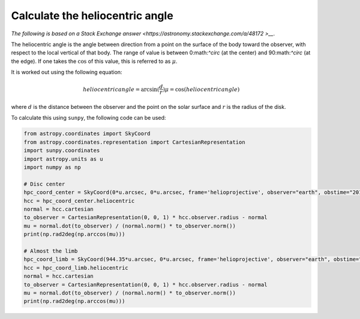 .. _sunpy-how-to-mu-angle:

********************************
Calculate the heliocentric angle
********************************

`The following is based on a Stack Exchange answer <https://astronomy.stackexchange.com/a/48172
>__`.

The heliocentric angle is the angle between direction from a point on the surface of the body toward the observer, with respect to the local vertical of that body.
The range of value is between 0:math:`^\circ` (at the center) and 90:math:`^\circ` (at the edge).
If one takes the :math:`\cos` of this value, this is referred to as :math:`\mu`.

It is worked out using the following equation:

.. math::

    heliocentric angle = \arcsin(\frac{d}{r})
    \mu=\cos(heliocentric angle)

where :math:`d` is the distance between the observer and the point on the solar surface and :math:`r` is the radius of the disk.

To calculate this using ``sunpy``, the following code can be used:

.. code-block:: python

    from astropy.coordinates import SkyCoord
    from astropy.coordinates.representation import CartesianRepresentation
    import sunpy.coordinates
    import astropy.units as u
    import numpy as np

    # Disc center
    hpc_coord_center = SkyCoord(0*u.arcsec, 0*u.arcsec, frame='helioprojective', observer="earth", obstime="2017-07-26")
    hcc = hpc_coord_center.heliocentric
    normal = hcc.cartesian
    to_observer = CartesianRepresentation(0, 0, 1) * hcc.observer.radius - normal
    mu = normal.dot(to_observer) / (normal.norm() * to_observer.norm())
    print(np.rad2deg(np.arccos(mu)))

    # Almost the limb
    hpc_coord_limb = SkyCoord(944.35*u.arcsec, 0*u.arcsec, frame='helioprojective', observer="earth", obstime="2017-07-26")
    hcc = hpc_coord_limb.heliocentric
    normal = hcc.cartesian
    to_observer = CartesianRepresentation(0, 0, 1) * hcc.observer.radius - normal
    mu = normal.dot(to_observer) / (normal.norm() * to_observer.norm())
    print(np.rad2deg(np.arccos(mu)))
